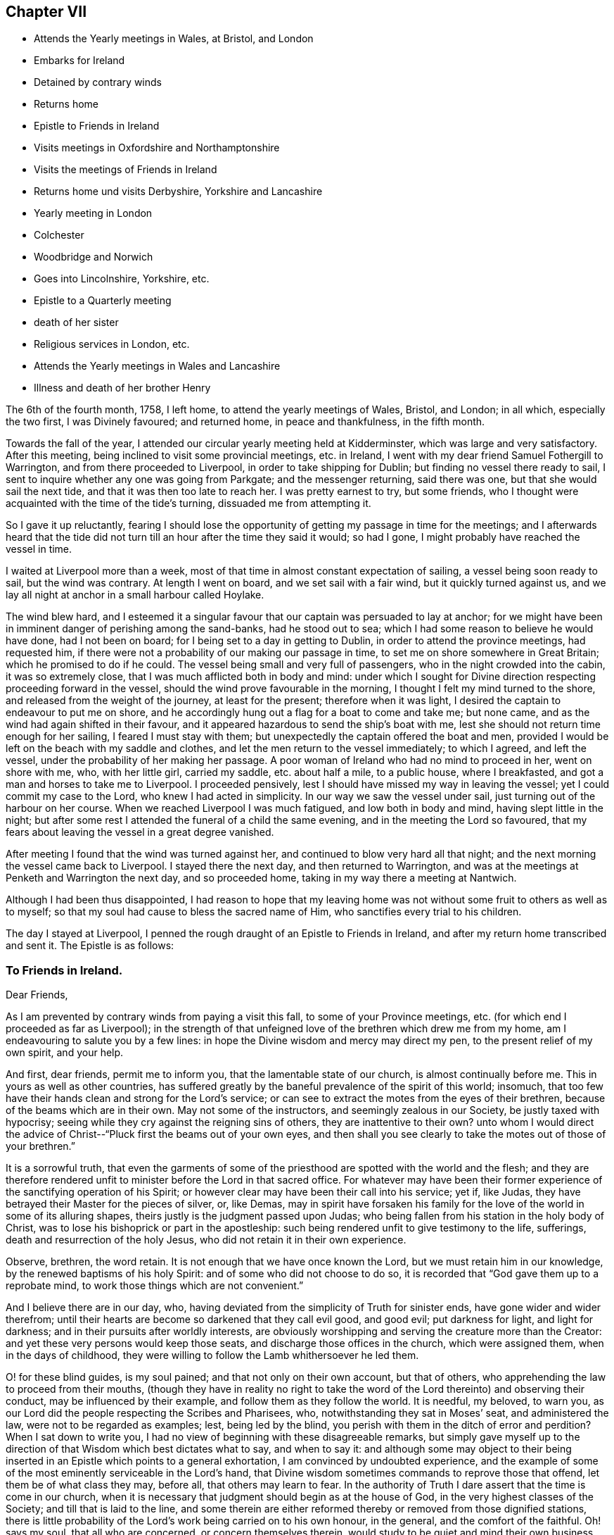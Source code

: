 == Chapter VII

[.chapter-synopsis]
* Attends the Yearly meetings in Wales, at Bristol, and London
* Embarks for Ireland
* Detained by contrary winds
* Returns home
* Epistle to Friends in Ireland
* Visits meetings in Oxfordshire and Northamptonshire
* Visits the meetings of Friends in Ireland
* Returns home und visits Derbyshire, Yorkshire and Lancashire
* Yearly meeting in London
* Colchester
* Woodbridge and Norwich
* Goes into Lincolnshire, Yorkshire, etc.
* Epistle to a Quarterly meeting
* death of her sister
* Religious services in London, etc.
* Attends the Yearly meetings in Wales and Lancashire
* Illness and death of her brother Henry

The 6th of the fourth month, 1758, I left home, to attend the yearly meetings of Wales,
Bristol, and London; in all which, especially the two first, I was Divinely favoured;
and returned home, in peace and thankfulness, in the fifth month.

Towards the fall of the year,
I attended our circular yearly meeting held at Kidderminster,
which was large and very satisfactory.
After this meeting, being inclined to visit some provincial meetings, etc. in Ireland,
I went with my dear friend Samuel Fothergill to Warrington,
and from there proceeded to Liverpool, in order to take shipping for Dublin;
but finding no vessel there ready to sail,
I sent to inquire whether any one was going from Parkgate; and the messenger returning,
said there was one, but that she would sail the next tide,
and that it was then too late to reach her.
I was pretty earnest to try, but some friends,
who I thought were acquainted with the time of the tide`'s turning,
dissuaded me from attempting it.

So I gave it up reluctantly,
fearing I should lose the opportunity of getting my passage in time for the meetings;
and I afterwards heard that the tide did not turn till
an hour after the time they said it would;
so had I gone, I might probably have reached the vessel in time.

I waited at Liverpool more than a week,
most of that time in almost constant expectation of sailing,
a vessel being soon ready to sail, but the wind was contrary.
At length I went on board, and we set sail with a fair wind,
but it quickly turned against us,
and we lay all night at anchor in a small harbour called Hoylake.

The wind blew hard,
and I esteemed it a singular favour that our captain was persuaded to lay at anchor;
for we might have been in imminent danger of perishing among the sand-banks,
had he stood out to sea; which I had some reason to believe he would have done,
had I not been on board; for I being set to a day in getting to Dublin,
in order to attend the province meetings, had requested him,
if there were not a probability of our making our passage in time,
to set me on shore somewhere in Great Britain; which he promised to do if he could.
The vessel being small and very full of passengers,
who in the night crowded into the cabin, it was so extremely close,
that I was much afflicted both in body and mind:
under which I sought for Divine direction respecting proceeding forward in the vessel,
should the wind prove favourable in the morning,
I thought I felt my mind turned to the shore,
and released from the weight of the journey, at least for the present;
therefore when it was light, I desired the captain to endeavour to put me on shore,
and he accordingly hung out a flag for a boat to come and take me; but none came,
and as the wind had again shifted in their favour,
and it appeared hazardous to send the ship`'s boat with me,
lest she should not return time enough for her sailing, I feared I must stay with them;
but unexpectedly the captain offered the boat and men,
provided I would be left on the beach with my saddle and clothes,
and let the men return to the vessel immediately; to which I agreed, and left the vessel,
under the probability of her making her passage.
A poor woman of Ireland who had no mind to proceed in her, went on shore with me, who,
with her little girl, carried my saddle, etc. about half a mile, to a public house,
where I breakfasted, and got a man and horses to take me to Liverpool.
I proceeded pensively, lest I should have missed my way in leaving the vessel;
yet I could commit my case to the Lord, who knew I had acted in simplicity.
In our way we saw the vessel under sail, just turning out of the harbour on her course.
When we reached Liverpool I was much fatigued, and low both in body and mind,
having slept little in the night;
but after some rest I attended the funeral of a child the same evening,
and in the meeting the Lord so favoured,
that my fears about leaving the vessel in a great degree vanished.

After meeting I found that the wind was turned against her,
and continued to blow very hard all that night;
and the next morning the vessel came back to Liverpool.
I stayed there the next day, and then returned to Warrington,
and was at the meetings at Penketh and Warrington the next day, and so proceeded home,
taking in my way there a meeting at Nantwich.

Although I had been thus disappointed,
I had reason to hope that my leaving home was not
without some fruit to others as well as to myself;
so that my soul had cause to bless the sacred name of Him,
who sanctifies every trial to his children.

The day I stayed at Liverpool,
I penned the rough draught of an Epistle to Friends in Ireland,
and after my return home transcribed and sent it.
The Epistle is as follows:

[.blurb]
=== To Friends in Ireland.

[.salutation]
Dear Friends,

As I am prevented by contrary winds from paying a visit this fall,
to some of your Province meetings, etc.
(for which end I proceeded as far as Liverpool);
in the strength of that unfeigned love of the brethren which drew me from my home,
am I endeavouring to salute you by a few lines:
in hope the Divine wisdom and mercy may direct my pen,
to the present relief of my own spirit, and your help.

And first, dear friends, permit me to inform you,
that the lamentable state of our church, is almost continually before me.
This in yours as well as other countries,
has suffered greatly by the baneful prevalence of the spirit of this world; insomuch,
that too few have their hands clean and strong for the Lord`'s service;
or can see to extract the motes from the eyes of their brethren,
because of the beams which are in their own.
May not some of the instructors, and seemingly zealous in our Society,
be justly taxed with hypocrisy;
seeing while they cry against the reigning sins of others,
they are inattentive to their own? unto whom I would direct the
advice of Christ--"`Pluck first the beams out of your own eyes,
and then shall you see clearly to take the motes out of those of your brethren.`"

It is a sorrowful truth,
that even the garments of some of the priesthood
are spotted with the world and the flesh;
and they are therefore rendered unfit to minister before the Lord in that sacred office.
For whatever may have been their former experience of
the sanctifying operation of his Spirit;
or however clear may have been their call into his service; yet if, like Judas,
they have betrayed their Master for the pieces of silver, or, like Demas,
may in spirit have forsaken his family for the
love of the world in some of its alluring shapes,
theirs justly is the judgment passed upon Judas;
who being fallen from his station in the holy body of Christ,
was to lose his bishoprick or part in the apostleship:
such being rendered unfit to give testimony to the life, sufferings,
death and resurrection of the holy Jesus, who did not retain it in their own experience.

Observe, brethren, the word retain.
It is not enough that we have once known the Lord,
but we must retain him in our knowledge, by the renewed baptisms of his holy Spirit:
and of some who did not choose to do so,
it is recorded that "`God gave them up to a reprobate mind,
to work those things which are not convenient.`"

And I believe there are in our day, who,
having deviated from the simplicity of Truth for sinister ends,
have gone wider and wider therefrom;
until their hearts are become so darkened that they call evil good, and good evil;
put darkness for light, and light for darkness;
and in their pursuits after worldly interests,
are obviously worshipping and serving the creature more than the Creator:
and yet these very persons would keep those seats,
and discharge those offices in the church, which were assigned them,
when in the days of childhood,
they were willing to follow the Lamb whithersoever he led them.

O! for these blind guides, is my soul pained; and that not only on their own account,
but that of others, who apprehending the law to proceed from their mouths,
(though they have in reality no right to take the word
of the Lord thereinto) and observing their conduct,
may be influenced by their example, and follow them as they follow the world.
It is needful, my beloved, to warn you,
as our Lord did the people respecting the Scribes and Pharisees, who,
notwithstanding they sat in Moses`' seat, and administered the law,
were not to be regarded as examples; lest, being led by the blind,
you perish with them in the ditch of error and perdition? When I sat down to write you,
I had no view of beginning with these disagreeable remarks,
but simply gave myself up to the direction of
that Wisdom which best dictates what to say,
and when to say it:
and although some may object to their being inserted in
an Epistle which points to a general exhortation,
I am convinced by undoubted experience,
and the example of some of the most eminently serviceable in the Lord`'s hand,
that Divine wisdom sometimes commands to reprove those that offend,
let them be of what class they may, before all, that others may learn to fear.
In the authority of Truth I dare assert that the time is come in our church,
when it is necessary that judgment should begin as at the house of God,
in the very highest classes of the Society; and till that is laid to the line,
and some therein are either reformed thereby or removed from those dignified stations,
there is little probability of the Lord`'s work being carried on to his own honour,
in the general, and the comfort of the faithful.
Oh! says my soul, that all who are concerned, or concern themselves therein,
would study to be quiet and mind their own business, which is to take heed to themselves;
for although the Holy Spirit may have once made some of them overseers of the flock,
they cannot properly take heed thereto, unless this is the case;
for being themselves loaded with a secret consciousness of guilt,
for worshipping of idols, some obviously, and some having them concealed under a precise,
formal, outside appearance and deportment, as in the skirts of their garments,
they dare not, no they cannot, search out the hidden things of Esau among the people,
nor administer judgment in righteousness, where it is obviously due.

Let me therefore, in the spirit of gospel meekness and charity,
which breathes for your salvation and enlargement in
all the gifts and fruits of the Holy Spirit,
exhort you who are of the foremost ranks, whether ministers, elders, overseers,
or heads of families, that you would solemnly look into yourselves;
and with an impartiality which ever accompanies those who are really
concerned for the establishment of the kingdom of Christ in themselves,
ask yourselves, individually.
In what am I lacking? O! my friends, was this the case with us all,
and did we patiently wait for the answer of Truth,
we should individually be humbled into a sense of our
shortness of that perfection whereunto we have been called,
and wherein many of us have believed;
and some would be so struck with the view of their idolatrous
revolting from the simple worship of the true and living God,
that they would go mourning many days in the bitterness of their souls;
and all would be animated to press after the mark for
the prize of their high calling in Christ,
which is redemption from the world, the flesh, and the devil.

The nearer we approach to this blessed and happy experience,
the more our hands will be strengthened in the Lord`'s work,
and the more we shall be enabled both by precept and
example to build one another up in the most holy faith,
and in those things which edify;
and our confidence in God who is the Perfecter of his saints will increase, that,
as he has mercifully begun a good work in us,
he will finish it to the praise of his own name.

It is impossible that self-examination by the light of Truth should hurt any of us,
and it may help all.
I therefore once more earnestly recommend it, as a means of our fulfilling this precept,
"`Purge out the old leaven,`" and of enabling us to keep the
feast "`not with the leaven of malice and wickedness,
but with the unleavened bread of sincerity and Truth.`"
I shall conclude my exhortation to you of these classes, with saying, Be faithful,
and then will you be comforted and of one mind,
and the God of peace will preside amongst you.
Amen, Now to you who, not being in any of the before-mentioned stations,
may therefore think yourselves more at liberty to gratify the desire of the carnal mind,
is my concern directed; with secret breathings to the Father of mercies,
that he may enable me so to point the word to your hearts,
that being made sensible of your own danger, you may flee for your lives,
from those bewitching vanities,
and false pleasures which have held your souls in bondage to the god of this world; who,
by many secret snares, and more obvious allurements,
seeks to entangle the minds of poor mortals,
and lead astray their affections from that inestimable Fountain of light, life,
and happiness, wherein is centred all true joy, both in time and in eternity.

Dearly beloved! for so in the bowels of gospel compassion I call you;
have you ever seriously considered that you have no continuing city here;
and that as your souls are immortal, it is the proper,
and ought to be the principal business of your lives, to seek for them a habitation,
suitable to their being and nature, wherein they may have a happy residence forever:
which is alone to be found in God,
who is the source and resource of his people? Now in
order that your souls may at last centre with God,
it is necessary that they should be made habitations for him
through the sanctifying operation of the Spirit of his Son,
which alone can render us who have been defiled with sin,
(and therefore unfitted for a residence with Him), fit objects of his favour.
Allow me therefore to ask you, and O! that you would ask yourselves,
what you have known of this work,
in your experience? Has the spirit of judgment and of burning done its
office in your hearts? Have you passed through the first Part of the work of
sanctification? I mean the Administration of condemnation for sin.
Have you been bowed under the testimony of the righteous Witness of God in your
conscience? Or have you not rather depressed and contemned this heavenly messenger;
not allowing it to tell you the Truth, or at least,
disbelieving the doctrine it preached,
because it did not countenance some of your actions? No,
have not some gone so far as to slay the "`two witnesses for
God,`" the internal evidence of his Spirit,
and the external testimony of his servants;
and are perhaps at this hour exulting in their victory,
and proclaiming to themselves peace; when alas! a day of fearfulness, amazement,
and unutterable anguish, awaits them, and is near when, if not sooner,
the curtains of mortality shall be drawn, and they shall see the Judge,
tremendous in majesty, and that righteous witness, which in time they slew,
raised in power, to testify against them for their rebellion,
and assert the justice of their exclusion from the realms of light and blessedness.

What effect this faint description of the day of judgment to the wicked,
and those who forget God, may have upon the minds of such, I know not;
but my heart being impressed with an awful sense of its certainty,
is animated to endeavour to wrest them from its eternal consequences,
by persuading them to bow in the day of God`'s merciful visitation to their souls,
and to kiss the Son lest he be angry, and they perish from the way of life and salvation,
before his wrath be kindled but a little.

Do not vainly and proudly imagine, that you are able to stem the force of Omnipotence,
He is, and will be King,
whether you are willing to allow him the right of sovereignty or not;
and his sacred laws of unchangeable truth,
are as manifest in the punishment of transgressors,
as in the reward of those that do well:
and O! if it were possible to convey to you a sense of that sweet peace, glory, and joy,
which are, and shall be, revealed to those who love and serve God,
you would be convinced that no punishment could be too great for such as,
by a contrary conduct, slight and cast away so great salvation and happiness.
But as no eye can see, nor heart conceive, the exceeding grace of God in Christ Jesus,
but such as have happily witnessed its sanctifying operations;
I cannot but invite you to "`Come, taste, and see, that the Lord is good,
and that his mercy endures forever.`"

It is true, that in the way to this attainment you must pass through judgment;
for Zion must be redeemed through judgment, and all the converts with righteousness,
and a portion of indignation and wrath, tribulation and anguish,
must (consistently with the law of Divine justice),
be administered to every soul that sins.
But this judgment when received in the day of God`'s merciful visitation,
is succeeded by such inexpressible peace and assurance of Divine favour,
as abundantly compensates for the pains it may have occasioned:
for of a truth the carnal "`eye has not seen, nor ear heard,
nor heart conceived,`" what good is in store for those
who manifest their love to God by their obedience.
Believe me, my beloved friends,
when I tell you that my heart is strongly engaged for your welfare,
as you stand in your various classes.
I feel much more for you than I can write, and would beseech you by the mercies of God,
as well as by his judgments,
that you would present the whole body of your affections unto him,
which is no more than your reasonable service.

Has he not dealt exceeding bountifully to some of you
of the things of this life? For what cause think you,
has he entrusted you with such abundance? Is it to gratify the lust of the eye,
and the pride of life? Is it to make you haughty, and assume a superiority over such as,
in this respect may be below yourselves, but who perhaps may, some of them,
be higher in the Divine favour? No, surely`':
but in order that you may improve this gift to his honour, the good of others,
and your own eternal advantage;
and may be humbled in a sense of the disproportion of your deserts to his mercies.
Has he not favoured some of you with superior natural abilities? And for what end,
but that you might be in a superior degree serviceable in his
hand? Has he not afforded to all a day of merciful visitation,
wherein he has by various means endeavoured to bring you into that fold of immortal rest,
wherein he causes his Flocks to feed and lie down beside the clear streams
of salvation? O says my soul! that you may consider his mercies,
and make a suitable return for them;
that the Most High may delight in the present generation,
and dwell among the people as in days past.
O! you of the rising generation, open the doors of your hearts to that Divine Visitant,
who has long stood thereat, and knocked for entrance.
Let him prepare them, and he will assuredly spread his table,
and admit you to be happy communicants thereat.

Think not that it is too early in life for you to look
steadily towards a future state of existence;
but consider, that the solemn message to summon you from works to rewards,
may be sent to you at an early and unexpected hour: and that it therefore behoves you,
to be prepared to meet the great Judge.
My heart is particularly engaged for your welfare,
and pained in the consideration how widely some of you
have deviated from that path of primitive simplicity,
wherein your worthy predecessors trod.
Let me therefore beseech you to seek for the "`Good old way`" of holiness,
and walk therein; that you may experimentally know the "`God of your fathers,
and serve him with a perfect heart and willing mind:`"
so will his blessing forever rest upon you,
which makes truly rich, and adds no sorrow therewith.

Let the cloud of witnesses to the power and unutterable riches of pure religion,
prevail with you to submit to its holy influence; that you may rightly understand,
and diligently pursue, the things that belong to your peace here and hereafter.
Let the examples of the righteous in all generations, let their peaceful lives,
let their happy conclusion, triumphing over death, hell, and the grave,
in a lively and full assurance of faith; let the solemn importance of time and eternity,
excite you while it is yet day, and light is upon your tabernacles, to improve it:
that you may be numbered amongst the wise,
who shall shine as the brightness of the firmament,
and may be instrumental to turn many to righteousness, and be as stars forever and ever.

The negligent and careless, the stout-hearted, and they that are far from righteousness,
may receive instruction from the event of the like-minded in all generations.
Such have not escaped the righteous judgments of the Almighty,
who has sealed it as a certain truth: "`Verily there is a reward for the righteous;
verily he is a God that judges in the earth.`"

And now, dear Friends,
as in plainness I have endeavoured to communicate what
has freely opened to the several classes among you,
I would warn all to beware of putting their proper portion far from them;
but let each examine, "`Is it I? Is it I?`" And let not the iniquities of others,
which some may observe to be struck at, tend to fix any in a state of self-security;
for assuredly every one must suffer for his own transgression.
Nor let those close hints which are pointed to some of the foremost rank,
be made use of to invalidate the testimony of such,
whom the Lord has preserved as "`watchmen upon your walls.`"
I know and am thankful that he has a remnant amongst you, of all ranks,
whom he has preserved near unto himself;
to whom my soul is united in the tribulations and rejoicings of the gospel;
and unto whom a salutation reaches forth, and seems expressed in my heart thus;
Brethren and sisters, be of good cheer, "`be patient,
and hope to the end:`" for the hand of that God whom you serve,
is stretched out for your help; and if you abide faithful to him,
in his own time he will crown your sufferings with rejoicing.

Finally, dearly beloved, farewell; and may the grace of our Lord Jesus Christ,
the love of God, and the fellowship of the Holy Spirit, be with you all, Amen.

[.signed-section-closing]
I am your friend and sister in the Truth,

[.signed-section-signature]
Catherine Payton

[.signed-section-context-close]
Dudley, 10th of Tenth month, 1758.

My mind settled in quiet after this disappointment, but my body had suffered so much,
that a little rest seemed necessary to repair my health;
and I entertained a hope of being at and about home this winter;
but Divine wisdom pointed out work for me elsewhere,
and my mind was resigned to follow his directions.
I left home in the twelfth month, and went to the quarterly meeting at Warwick,
where through much painful labour of spirit,
I was favoured to discharge the duty required of me,
to the relief of my own spirit and the satisfaction of experienced Friends.
From that place I went through several meetings in Oxfordshire and Northamptonshire,
to the quarterly meeting at Northampton;
and turning back to the monthly meeting at Banbury,
visited some other meetings in Oxfordshire,
and attended the quarterly meeting held at Oxford.
In all these services the supporting protecting arm of Divine goodness was near,
whereby I was conducted in safety,
though not without considerable danger from the badness of the roads.
I had one very dangerous fall from my horse,
but was mercifully preserved from any fracture.

The quarterly meeting at Oxford was attended by many of the students,
who mostly behaved well,
although the doctrine of Truth ran very closely and pointedly to them.
That Divine power with which they were too much unacquainted, bound down their spirits.
May it be praised forever.

From Oxford, I passed through several meetings wherein Truth favoured,
pretty directly for London;
where I stayed about five weeks visiting the meetings of Friends,
and attending other services as I was favoured with strength.

Sometimes, through a fear of exceeding, I apprehend I fell short of my commission,
and a degree of suffering followed; which was however less painful to me,
than what would have arisen from errors on the other hand.
I laboured and suffered much in this city,
and the state of my health was poor during my stay in it;
but through infinite mercy I left it in the enjoyment of a good degree of peace,
and returned home in the second month, 1759,
to the mutual rejoicing of myself and friends.
My friend Ann Fothergill and several others
accompanied me to some meetings in my way home,
and took me in their carriages; whose affectionate care in my weak state of health,
I commemorate with thankfulness to the ever bounteous Author of all my mercies.

The day after I got home, my dear mother was taken ill,
as was my brother a few days after, and the state of my own health was weak,
and some peculiar exercise attended me.

Some libertine spirits endeavoured to invalidate my character and service,
for no other cause than what appeared to me to be my duty.
This was an extremely trying season, but I hope in the end it was profitable,
and tended to establish my mind in a patient suffering of reproach,
and to guard me with caution that I might not
administer occasion for it to the adversaries of Truth.

I attended to services about home, as liberty and strength were afforded,
and became better in my health: my mother also recovered bravely,
but my brother continued in a very weak state.
In the fourth month I was obliged to leave him and my dear mother,
being drawn to attend the circular yearly meeting for the four northern counties,
which was this year held at Stockport in Cheshire.
It was very large, and signally attended with the`' humbling power of Truth;
and the Lord was pleased to make use of me and several other of his servants:
for which my soul worshipped before Him who humbles and exalts,
and in his unsearchable wisdom, does all things well.
I returned home,
and found my dear mother and brother much in the same state as I left them.

In the fifth month I again left home,
intending to attend our quarterly meeting at Evesham,
and so proceed to the yearly meeting at London.

My brother was so much recovered as to accompany me to the quarterly meeting,
from which he intended to return home;
but on our first day`'s journey he was taken very ill.
This brought a fresh exercise upon me,
under which I petitioned the Almighty that he would be pleased
to direct me how to act for the relief of my own mind,
and the discharge of that duty which I owed to an affectionate brother;
on whose account I intreated, that if he might be relieved,
the way for it might be pointed out under this exercise I proceeded to Evesham,
my brother still accompanying me, though very weak.
After the service of the quarterly meeting was over, my way opened to Worcester;
whereto my brother was persuaded to accompany me, and to take the advice of a physician,
who strongly pressed his going to Bath.
Upon considering the urgency of his case,
some of my friends with myself judged it best for him to proceed there directly,
as returning home first would but weaken him the more:
so I wrote an account of our determination to my dear mother and sister,
who acquiesced therein.
I also informed my brother and sister Young of my afflicting situation,
and requested that one of them would accompany him; and Providence so ordered it,
that my sister came prepared for the journey the day after I sent for her.
The next day, being the first of the week, we were favoured together by Divine goodness;
and the following morning we parted in much affection; they proceeded to Bath,
and I was at liberty to pursue my journey.
This had been to me an extremely exercising season,
from the great fear I was under of erring on either hand;
but I record it to the praise of Infinite goodness, who, in this critical juncture,
directed me to act for the help of my dear brother;
to whom my endeavours were signally blessed with success,
the Bath waters being rendered serviceable to him.

From Worcester I went to Coventry; and in the way had a meeting at Henly in Arden,
Warwickshire, in which place Friends have a meeting-house,
but none of our Society remained.

At Coventry, I met my friend Samuel Fothergill, who having been long indisposed,
I was rejoiced to see that it appeared likely he
would be again restored to the service of Truth.
We went, together with many Friends from the North of England, directly to London:
where I was favoured with strength to attend pretty
closely to the service of the yearly meeting,
and had full satisfaction that I was there in the direction of Divine wisdom.

From London I went to the quarterly meeting at Colchester,
and in my way there attended the first-day meeting at Coggeshall, which was large,
and favoured with the Divine presence.

I left Colchester before the concluding meeting,
being pressed in my mind to reach the quarterly meeting at Banbury in Oxfordshire, which,
with very hard travelling, I accomplished: I had some meetings in the way,
and was comforted in administering a little relief to some
poor souls who appeared ready to faint under their exercises.
After the quarterly meeting at Banbury, I went to that at Northampton,
much in the cross to my own will, being very desirous to get home,
considering the state of our family,
and that my own health was affected with very hard travelling, ministerial labour,
and exercise of mind.
But I did not lose my reward,
for I was favoured with strength sufficient for the service required,
went from Northampton in much peace and thankfulness, and reached home in two days after:
where I was gladly received by my dear aged mother and sister,
but my brother was not yet returned from Bath.
In the last fifteen days before I got home, I attended twenty-three meetings,
besides other services, and travelled on horseback.

The concern I had for Ireland reviving, I left home in the eighth month,
and with very hard travelling was favoured to visit
most of the meetings in that nation this fall,
and returned to England soon after the half-year`'s meeting in the eleventh month.
A religious young woman, Sarah Christie, not in the ministry,
accompanied ine through the greater part of the journey in Ireland.
I landed from Ireland at Whitehaven,
and went through the meetings in some parts of Cumberland, the Bishoprick of Durham,
and the east side of Yorkshire;
and turned to the quarterly meeting for Westmoreland in the first month, 1760.
The weather being extremely sharp this winter,
and my health but poor through hard travelling, and taking cold, I suffered much in body;
but gracious Providence supported and carried me through the service required,
to the admiration of myself and others.
The weakness of my constitution appeared inadequate to so great a fatigue;
but I experienced that hand which employed me, to be strength in weakness:
salvation and power be ascribed thereto forever!
It appears the following letter was written about this time.

[.signed-section-context-open]
Third month 15th, 1760.

[.salutation]
Dear Cousin,

Previous to the receipt of your letter,
I had intelligence both of your illness and recovery.
I am thankful to providence for your restoration to health.

I never yet could believe that you were wrong in entering into the connection;
and therefore I trust, that He who constituted the union, will bless it to you both.
I am glad to find you can so readily obey the pointings of the Divine hand;
and that your husband so freely resigns you to its disposing.
No doubt nature will feel in these separations,
but as your happiness does not consist in the gratification of earthly desires,
but in doing and permitting the will of God, your union in that life which can never end,
will be increased by absence.

Your concern for my preservation from the snares of an unwearied adversary,
I take notice of, with thankfulness, and hope to join you therein.
I dare not presume upon my standing; feeling daily my weakness, and having, with sorrow,
to observe the failures of some who have been eminently favoured:
but if a strong desire to be detached from the world,
and fixed in the station which Heaven allots me, recommends to its notice,
I may be allowed to hope I shall be supported in
the midst of discouragements which attend.

After many painful baptisms,
(to some of which you are no stranger) every prospect of what may be allotted me,
is removed; and I am content to remain blind to the future, until the hour come,
wherein every determination of Providence is revealed.

My constitution seems to be shaken by the many engagements which await me,
both at home and abroad; but I am content, if this assurance remain,
that I am about my heavenly Father`'s business.
Please to remember me affectionately to friend Hammond, and believe me to be,
dear cousin, in the sympathy of the gospel, both in suffering and rejoicing,
your friend and companion,

[.signed-section-signature]
Catherine Payton

In the beginning of fourth month my sister Ann was married to Thomas Summerfield,
of Bloxham, Oxfordshire; and my brother, who accompanied her to her new habitation,
returned home very ill;
yet I could not be easy to omit the attendance of the
Welsh yearly meeting held this year at Oswestry,
and my sister Young kindly stayed with him and my mother in my absence.
The meeting was very large;
and I had good reason to believe I was there in the counsel of the Almighty.
I returned home in a little more than a week, where I found my brother yet unwell;
nevertheless I thought it right to leave him again in a few days,
being engaged to attend the yearly meetings of Bristol and London: which I did,
taking some meetings in my way.

The yearly meeting at London was large and very satisfactory,
except from some disturbance which was given to Friends meetings,
by some disorderly persons not in unity with them.
My strength in the discharge of my duty was mercifully renewed,
and an enlargedness of heart experienced towards my brethren.
I had left home through much difficulty, but was thankful that I had pressed through it;
and on my return,
I had reason to believe that kind Providence had made
up the loss of my company to my mother and brother;
for I found her cheerful, and him in better health.

I came home in the sixth month,
and stayed at or near it until the latter end of the eighth,
labouring as I found ability in the service of Truth,
and endeavouring to discharge my duty in domestic cares:
a greater weight whereof than heretofore rested upon me since my sister`'s marriage;
through which, and my brother`'s continued indisposition,
my way in leaving home was straitened;
Yet I know not that any clear manifestation of duty was omitted;
although sometimes it was discharged with difficulty.

My brother being somewhat better,
I left home in order to visit Friends meetings in Derbyshire,
some of the dales of Yorkshire, and part of Lancashire.
I was favoured to accomplish this journey in forty-eight days,
travelling in that time about seven hundred miles, and attending fifty-two meetings,
besides other services, often in Friends`' families,
by which hard labour my spirits were much exhausted, yet was not my health so impaired,
but that I hoped with rest it might be restored.

In this journey I had some satisfactory service among people not professing with us;
and some in towns where no meetings were held.

At Bradford in Lancashire,
some unthinking people and children disturbed our
meeting almost through the whole time of our holding it;
but some sober inquiring people attended it,
with whom we had reason to hope the testimony of Truth had place.
After the meeting, we had a satisfactory opportunity with some of them,
at the house of one that had lately joined Friends in that place.
Some Friends accompanied me in this service, namely, Jonathan Raine and his wife,
of Crawshay Booth meeting, Matthew Meller of Manchester, and several others;
from whom I parted in gospel love.

On my return home the 16th of the tenth month,
I had the satisfaction to find my dear mother well,
and my brother better than he had been.
The night before I came there, I had a fall from my horse,
but through mercy received no hurt.

The 17th of the eleventh month, I set out to attend our quarterly meeting at Worcester,
which was large and mercifully favoured with the Divine presence.
From there I went to Leominster to visit my sister Young and her family;
and spent a few days with them and Friends there profitably.
In my way home, accompanied by several Friends from Leominster,
I had a large meeting at Ludlow, ui which town there was only one that professed with us.

Several sober people were amongst those who attended this meeting;
and Divine goodness was pleased to favour with
opening the Truths of the gospel unto them.
I left the town that night, at which I was not quite easy,
not knowing but if I had stayed,
some inquiring people might have sought an opportunity of conversation.

I returned home the 27th, and found my mother tolerably well, on whose account,
in this absence from her, I had been concerned, considering her advanced age.

In the twelfth month, I went to the quarterly meeting at Warwick,
and from there to visit my sister in Oxfordshire; with whom I spent a few days,
visited some meetings in the neighbourhood; and proceeded to Oxford.
Many of the students and others not professing with us, came to the meeting;
towards whom Divine Wisdom was pleased to manifest his regard,
and some of them behaved soberly.
It was the time of the quarterly meeting.
In my return home, I attended at Long Compton the funeral of a religious young woman,
with whom I had been acquainted.
It proved a strengthening season in Divine love, which freely flowed towards the people.

From Long Compton I went to Chipping-Norton, Evesham, and Worcester,
stayed a ikw days amongst Friends there, and returned home through Evesham and Alcester.

I stayed about home until the 21st of the third month, 1761,
when I went to the quarterly meeting at Birmingham;
which was comfortable in a sense of the continued regard of lieaven;
but sorrowful in the apparent declension of some
professing with us from the life of Truth.

From Birmingham I proceeded to the quarterly
meeting for Nottinghamshire held at Mansfield,
which was small, few Friends residing in that county, I laboured among them in love,
and with strong desires for their help; and left them in a degree of peace,
though not without a doubt of having been rather short in discharging my duty.

From Mansfield, I went to Chesterfield, and had a meeting there,
to which came several from other meetings,
and we were favoured together in the Divine presence.
I then proceeded through some meetings in Yorkshire,
wherein I was strengthened to minister,
I hope to the satisfaction and comfort of honest-hearted Friends,
and to the relief of my own spirit.
I came to Lancaster the 9th of the fourth month,
in order to attend the quarterly meeting there.
Thus far on the journey I had travelled very hard,
and the day before I came to Lancaster,
having met with a very dangerous fall from my horse, whereby I hurt one my of arms,
so that I was unable to help myself, and was otherwise hurt,
it was hard for me to travel;
yet I was enabled to proceed forward the next afternoon in a chaise to Kendal;
and having attended the quarterly meeting there, proceeded to Appleby,
to the yearly meeting for the four northern counties,
which began the 12th. I carried my arm in a sling,
but in this time of weakness kind Providence furnished
me with a suitable companion to assist me,
namely, Christiana Hird of Yorkshire, of whose tender care and affectionate services,
I retain a grateful sense.

The yearly meeting at Appleby was attended by
many sober people from the adjacent country,
as well as by a large number of the inhabitants of the town;
and many of them were considerably affected by the testimony of Truth;
whereto they had been strangers.
Many had imbibed disagreeable sentiments respecting Friends and their principles;
but the Lord was pleased so to manifest his power amongst them,
that their prejudices were removed,
and a confession obtained to the truths which were freely preached among them.

Friends left the town rejoicing in the heavenly Father`'s love and goodness,
in thus favouring us, and exalting the testimony of Truth,
in a place wherein some of our worthy Friends in the beginning of our being a people,
had suffered deeply.
The 15th, Samuel Fothergill and myself had a meeting at Kirby Steven,
which was large and solid, many seeking people around the country attending it;
and the Lord was pleased to cause the gospel trumpet to
be sounded clearly and powerfully among them:
glory be to his Name forever!
I went accompanied by Christiana Hird,
with the Friends from Wenslydale into that quarter; had a meeting at Haws,
and the ensuing first-day attended the general meeting at Aysgarth, which was very large.
A light set of people frequently attending at that time of the year:
but the power of Truth was measurably over their spirits,
and I left the place in a good degree of peace.
I proceeded in visiting the meetings in this part of Yorkshire,
and having a view of going almost directly from that county,
to the yearly meeting at London,
and being desirous of getting clear of as many meetings therein as I could,
I continued to travel hard among the dales.
But my strength being much exhausted,
and some painful effects of my late fall continuing,
when I came to the house of my friend William Hird,
at Woodhouse (father to my kind companion), I rested for a few days,
and was treated with that tenderness which the state of my health required.

From hence, I went to Gildersome meeting, where I parted from Christiana Hird,
in love and sympathy; and went through several meetings in Yorkshire, to Nottingham.
I stayed at Nottingham over first-day, and attended two meetings there.
I was weak and much affected with a hoarseness,
yet had some service amongst Friends there, though not fully to the relief of my mind.

I left Nottingham on second-day, and reached London the 7th of the fifth month.
I was favoured with a good degree of peace,
and thankfulness to that good Hand which had
hitherto conducted and supported me in weakness.

The yearly meeting was large, and I hope profitable; although I did not think,
in the general, that instrumental ministry rose so high,
as it had done in some of those annual solemnities:
but Friends were comforted in the immediate sense of the continuance of Divine favour,
under which they separated; some perhaps, to meet no more in time.
Our friend Joseph White, from America,
having paid a religious visit to Friends in this nation, and being about to return home,
had a certificate from Friends at this meeting
of their unity with his services while here;
and John Stephenson and Robert Proud being under an engagement
of mind to visit Friends on the continent of America,
had certificates for that end.

My spirit rejoiced that I was enabled to attend this meeting;
and indeed I have seldom or ever attended the yearly meetings in London,
without peculiar edification,
although sometimes sufferings from various causes have fallen to my lot:
and I am persuaded that if Friends more generally gave
themselves up to attend that solemnity;
and when there, abode under the seasoning virtue of Truth,
they would be better qualified to labour in
their several stations and places of residence:
the weight of service devolving upon them there, would be brought home with them,
and a more fervent care would remain for maintaining
our Christian testimony in its various branches,
and stretching the line of discipline over such among us who walk disorderly.

The week after the yearly meeting I went to Plaistow,
and rested a few days with my friend John Hayward; and being a little recruited,
I proceeded, though in diffidence and fear (being often low in body,
as well as pressed with the weight of the service appointed me),
to the yearly meetings of Colchester, Woodbridge, and Norwich: in all of which,
through the strengthening hand of Divine mercy, I had good service.

From Norwich I passed through some meetings in Lincolnshire
and Yorkshire to the quarterly meeting at York,
which was at this time attended by many Friends from the several quarters of it;
and some Friends under appointment from the yearly meeting at London,
to visit monthly and quarterly meetings of Friends, were there; and I hope,
were serviceable, in inquiring into the general state of Friends,
exciting them to various duties, and endeavouring to strengthen the hedge of discipline.

From this meeting I proceeded, accompanied by Rachel Wilson and Margaret Raine,
to Leeds and Bradford,
and so to a large general meeting held annually in a barn at Bingley.
It was in a good degree satisfactory, many gospel Truths being opened to the people;
who behaved soberly, and many of them seemed well affected towards Friends.
After this meeting I proceeded towards the quarterly meeting at Lancaster,
and from that place,
accompanied by my friends Jonathan Raine and wife and Alexander Parkinson,
I went to Turton near Bolton, where several young men and others were under convincement.
Several Friends met us here,
and we had a favoured meeting with them and many of their neighbours;
rejoicing in the hope that the Shepherd of Israel would
gather to himself a people in that country.

There are none under our name near them,
which rendered the breaking forth of Truth amongst them a more
signal instance of the immediate efficacy of its Divine power.
May they be preserved humble, and dependent on that Hand, which alone can build up,
and "`establish on the most holy faith.`"

From Turton I went with my friends Jonathan
Raine and wife to their house near Rossendale,
and attended a large general meeting there the next day;
and proceeded to Manchester on second-day, and had a meeting there that evening.
On third-day, accompanied by two men Friends, I travelled hard;
and in the evening we missed our way over a moor,
which rendered it late in the night when we came to John Draycoat`'s in Derbyshire.
I had a fall from my mare, through her missing her step upon a narrow causeway,
but through mercy was preserved from hurt.
Next day I had a meeting at Furnace, and afterwards rode to Burton upon Trent,
and the ensuing day to Polesworth,
in order to attend the marriage of my cousins John Wilkins and Elizabeth Lythall,
which was solemnized at Badsley the next day,
and we were favoured together with the Lord`'s presence: blessed be his holy name!
The next day, being the 20th of the seventh month I reached home,
where I found my dear mother as well as could be expected for her age,
but my brother yet poorly.
I had now at several times visited Friends in Yorkshire pretty generally;
and had considerable service amongst people not professing with them.

After this journey my mind settled in peace and thankfulness,
having to look back upon it with deep gratitude to the Divine hand,
whereby I had been conducted, supported and encouraged to press forward,
although under considerable bodily weakness,
and some fears on account of the situation of my dear mother, etc.

But as my eye was preserved single to the Lord`'s service,
he cared lor those I had left for his name`'s sake,
and brought me home in a better state of health than I had left it,
notwithstanding I had travelled and laboured exceedingly hard;
having in fifteen weeks attended one hundred and seventeen meetings,
and travelled about one thousand two hundred and thirty miles;
nearly the whole on horseback.

The beginning of the eighth month, I attended the circular yearly meeting,
which was held at Bromyard in Herefordshire.
It was not so large, either of Friends or people of other societies,
as of late years had been usual,
nor did the life of Truth in the ministry rise to the height I have known it; yet,
upon the whole, Friends had cause to be thankful for the opportunity.

[.asterism]
'''

About this time she wrote the following Epistle:

[.signed-section-context-open]
To the Quarterly Men`'s meeting of Friends of +++________+++,

[.salutation]
Dear Friends,

It having lately been my lot to pass through your quarter,
and with sorrow to observe the declining state of the church therein,
I find my mind engaged to write a few lines to
you who may be accounted its ruling members;
to advise,
that you be careful to fill up the station of governors in all humility and honesty,
acquitting yourselves like men concerned for the cause of God.
And in order that each may find his hands made strong for the work,
let first a strict scrutiny be made into your own conduct,
to see how far you are purged from the abominations which are committed: for,
except those who are rulers in Israel, support their testimony by a circumspect conduct,
it seems to me impossible they should rule well.
For, not preserving a sense of the necessity of an entire purity subsisting in the church,
they will be apt to admit of things inconsistent with
the nature of that holy principle we profess;
and wink at, instead of reproving, the conduct of backsliders.
And, indeed, I see no right that a man who breaks the law himself,
has to sit in the seat of judgment.

He may plead the example of the Scribes and Pharisees,
but no Christian precept countenances such a practice:
for "`except our righteousness exceed theirs, we shall in no wise enter the kingdom.`"
And I think it may not be amiss,
in order to evince whether there be any resemblance between us and them,
to examine what their righteousness was.
It was only a bare external righteousness,
put or kept on with a base hypocritical design, to impose upon the people.
Spiritual pride was cloked under it.

They loved the places of chief presidency in the synagogues,
etc. and to be called of men, "`Rabbi;`" oppressed the distressed,
and neglected the weightiest matters of the`' law, namely, justice, mercy, and truth,
without which no right government can ever be administered.

They were not possessed of holiness, though they made "`broad their phylacteries,
and enlarged the borders of their garments.`"
How different to this is the character of a bishop^
footnote:[Or, as it may be translated, overseer.]
given by the apostle: "`He must be blameless, as the steward of God; not self-willed,
not soon angry, not given to wine, no striker, not given to filthy lucre;
but a lover of hospitality, a lover of good men, sober, just, holy, temperate;
holding forth the faithful word as he has been taught,
that he may be able by sound doctrine both to exhort and convince the gainsayers.`"

An excellent catalogue of necessary qualifications!
May both you and I covet to obtain them.
It seems to me that a great regulation is lacking amongst us,
and judgment must begin as at the sanctuary, before it can go on rightly.

The camp is shamefully defiled, and few fit to minister judgment in wisdom,
to the transgressors; which is very much lacking,
for "`weakness has reached to the head and the heart,`"
and insensibility seized many of the members.

Arise and shake yourselves, lest you perish with the multitude;
and being partakers of the sins of Babylon, you be also partakers in her plagues;
for I verily believe,
the Lord is on his way to try the foundations of the professors of his Truth,
that their deeds may be made manifest, whether they are wrought in God or not;
and the cause of his suffering seed will be espoused and pleaded,
and their wrongs redressed.

Alas! my friends, it will not do for us to have been once called and anointed of God.
Except we dwell under the teachings of that anointing,
and wait for renewed baptism to fit us for further service, we shall become dwarfish,
dry, and formal; and though to an injudicious eye we may appear as flourishing trees;
upon examination by a wise observer, good fruit will not be found upon us,
such as that its flavour will demonstrate that the tree has
its nourishment from the Eternal Fountain of life and wisdom.

Have a care, lest the world cast a mist before your eyes,
and hinder your keeping a sight of that transcendent excellency which is in the Truth;
which once engaged some of you to follow it,
with sincere desires to know your spirits leavened into its pure nature.
Remember the day of your espousals, and also, that, as says the apostle,
"`If any man drawback, my soul shall have no pleasure in him.`"

Let none judge that these lines proceed from a self-sufficiency in me;
for I think that I retain a just sense of my weakness,
and unfitness as a woman for such a service;
but I trust some of you know that the wind blows when and where it wishes.

I am, with the salutation of unfeigned love to the true seed of God amongst you,
sincerely desiring their preservation, and that the unfaithful may be warned in time,
and turn to the Lord in the day of his mercy, your friend and sister in the Truth,

[.signed-section-signature]
Catherine Payton

[.signed-section-context-close]
27th of 8th month, 1761.

N+++.+++ B. This Epistle may appear close and sharp, considering unto whom it was directed;
but there was sorrowful cause for it, in some individuals.

From this meeting I went to spend a day or two with my dear sister Young at Leominster,
which I esteemed a great favour, as it was the last time we spent together,
except near her last moments.
She was seized in the tenth month following with an indisposition,
which terminated in a violent inflammatory fever.

Her husband was then in the west of England, in company with some Friends,
on a religious visit to the monthly and quarterly
meetings of Friends in that part of the nation.
A messenger being sent to inform us of her illness, I went to her;
and was favoured to find her so sensible as to inform me that she was very easy in mind:
soon after which she grew delirious, and her senses were never more quite clear;
yet she once intimated that she was quiet, and hoped she had a quiet habitation.

She was a truly valuable woman, and doubtless her spirit entered into rest.
She died at the age of forty-five, after a life attended with various trials.
The loss to her family, her other relations, friends and neighbours, was great;
and the sorrow for it amongst all who were acquainted with her was general;
yet under a sense that our loss was her great gain,
it was mixed with joy in the hearts of her nearest relations and friends.

She left three children, and her sorrowful and very affectionate husband; who,
after he had information of her dangerous state, travelled hard to get home,
but did not reach it until after her corpse was interred.
My brother stayed at Leominster until he came there,
and I returned home to my dear mother and my sister`'s eldest daughter,
who was then at Dudley, a thoughtful child of about eleven years of age,
who had a very great affection for her mother.

I found them full as well as I expected,
considering my mother`'s great love for my sister,
who had been an extraordinary child to her; steadily sympathizing with,
and assisting her in her afflictions,
when she had no other child that was so capable of doing it.
But she was favoured with signal resignation to the Divine will,
which is doubtless right in taking away, as well as in giving.

My spirits had been supported beyond my expectation through this trial,
although my health appeared shaken by the fatigue attending it;
yet in less than two weeks, I set out for Bloxham to attend my sister Summerfield,
who was now my only surviving sister.
I attended Warwick meeting in my way;
and in the evening appointed one for the neighbours, which was large,
and crowned with Divine life and power, for which I was truly thankful.

After about two weeks stay I went for London,
having before I left home a certificate to visit Friends in that city.
I had several meetings in my way there amongst people not professing with us,
to satisfaction.
I stayed rather more than a month in London, and through diligent labour,
and considerable travail of spirit, left it easy in mind,
and returned home by my sister`'s.

The day I left her house the wind was very high.
I rode double, and when we came to the high uninclosed field-lands,
nearly upon a level with the summit of Edge hill, it was so extremely boisterous,
that myself and the man who rode before me, concluded it safest to alight; which we did,
under shelter of a short thorn-hedge, probably planted to afford shelter to sheep.
We saw a village, but had to cross the field to it.
The man held the horse by one hand, and I held by his other arm;
but the wind was so violently strong, that he rather dragged than led me,
for I stooped very low, being unable to stand against it.
I think it rained also while we crossed the field.
We got to a poor house of entertainment,
the covering of a building belonging to which was stripped off a little before we came;
and we stayed in it, not without fear, until the violence of the wind abated;
which it did in the afternoon, and we reached Eatington the same night.
I think this was the wind of which it was said,
that none had been so high since Eddystone lighthouse was blown down;
and our getting through it without hurt appeared providential.
It was a hurricane in the morning, yet it was tolerably calm in the evening.

I got home the 15th of first month, 1762, in a better state of health than I left it,
and was comforted to find our family tolerably well;
and I had great cause for thankfulness,
for the many mercies and preservations vouchsafed in this journey.

In the spring of this year I attended the northern and Welch yearly meetings;
the first held at Bolton in Lancashire, and that for Wales at Bala in Menonethshire.
That at Bolton was very large, and attended by many valuable ministers and Friends,
and a great number of sober inquiring people of other societies;
amongst whom the gospel-trumpet was sounded in Divine authority,
to the comfort of faithful Friends, and I hope,
to the instruction and awakening of many souls.
In my way from Bolton to Bala, in company with my friend Samuel Fothergill,
I attended the meeting at Chester on the first-day morning;
whereto many soberly behaved people of the town came,
and we were favoured with a comfortable tendering opportunity together.
From Chester we proceeded to Bala, in company with Isabella Middleton,
a ministering Friend from Ireland, and overtook Rachel Wilson and Christiana Hird,
before we got there.

The meeting at Bala was large, considering the part of the country it was held in:
the people behaved soberly,
and many of them were affected by the heart-tendering power of Truth.
We had a comfortable opportunity with a few that came in love to bid us farewell;
and left the place,
in full assurance of the extendings of Divine love to
the inhabitants of this poor part of the nation,
and thankfulness that we were accounted worthy to preach the gospel to them.
I returned home by Coalbrookdale,
and on the first-day was at a very large meeting at the New Dale,
wherein the Lord`'s power was exalted: blessed be his name forever!
I reached home the 4th of the fifth month, and found my mother and brother well as usual,
but my brother Henry, my father`'s son by a former wife, unwell,
with a disorder in his right leg; which terminated in a mortification,
and in something more than eight weeks his leg was taken off.
Our affliction through this circumstance was considerable;
for besides the care for his natural life, which was imminently in danger,
our concern for his immortal soul was great.
For having addicted himself to pleasure and to
the gratification of his natural appetites,
he had lost the simplicity of his education;
and because he would indulge himself in liberties which
he knew were inconsistent with the profession of Truth,
he threw it off; saying, he would not retain the name and be a reproach to the people.
He sometimes went to the church of England, not, as he said, from principle,
but because he would go somewhere.

When a youth, he was much humbled under the visitation of Divine love;
but when he arrived to mature age, he was drawn aside by vain company.
In this affliction he was favoured with a renewed visitation of heavenly favour;
under which he lamented his loss and fall, and remarked,
"`that it had been through keeping company,
and not that which is accounted the worst of company neither.`"
He had a long time allowed him to repent,
and in the fore part of his illness was penitent and much exercised in mind;
but being flattered with the hopes of fife after his leg was cut off,
his thoughts appeared then to be too much occupied with its prospects-,
although not without some proposition of a reformation of conduct,
if his health should be restored.

In this situation I was obliged to leave him,
being engaged to attend the circular yearly meeting, which was held this year at Exeter.
My sister supplied my place in the family, and I went pretty directly to it,
attending the quarterly meeting at Gloucester, and two other meetings, in my way,
the Lord`'s power accompanying me.

The meeting at Exeter was much less than some of the like kind had been;
but was attended by some sober people, and by some high professors of religion,
whose foundations were struck at in the power of Truth,
the testimony whereof was measurably exalted.
The state of the members of our own Society was ministered to;
in some instances it was lamentable,
and tended greatly to lessen the weight of the testimony of Truth,
which had been at this time borne in the demonstration of its own spirit.

I proceeded from Exeter to the quarterly meeting in Somersetshire,
which was eminently crowned with Divine favour;
and I parted from Friends there in the comfortable sense of gospel fellowship,
and returned to Bristol, having several large and satisfactory meetings in the way there.

I spent a few days in Bristol, I hope profitably,
having renewed cause to believe that the Divine life was revived in some in that city,
although too many had fallen asleep as in the lap of this world.

From Bristol I went to the quarterly meeting for Herefordshire, held at Ross,
and so to Leominster; where I spent more than a week in my brother Young`'s family,
not idly, but caring for it;
and returned home to the mutual satisfaction of myself and my relations there.

I found my dear mother and brother tolerably well,
and my poor brother Henry appeared in some respects better, yet at times so languid,
that I doubted his continuing long in time.
My fears proved well founded, for his deplorable disorder seized his other foot,
and on the 15th of the twelfth month, 1762, he died;
having endured a long scene of inexpressible pain and affliction.
Agreeably to his own desire, his corpse was interred in Friends`' burying ground.

He was endowed with a good understanding and an engaging natural disposition,
and his person and manners were superior to many.
He was in his fifty-seventh year.

I think it worthy of commemoration,
that some time before he was seized with the disorder which terminated his life,
I had been earnestly solicitous that the Lord would bring him to a
sense of his apostatized state before he was taken out of time;
and constrain him to condemn that libertine spirit wherein he had so long indulged;
that his associates might not have cause so to triumph
as to invalidate the Christian testimonies.
These my desires were signally answered.
